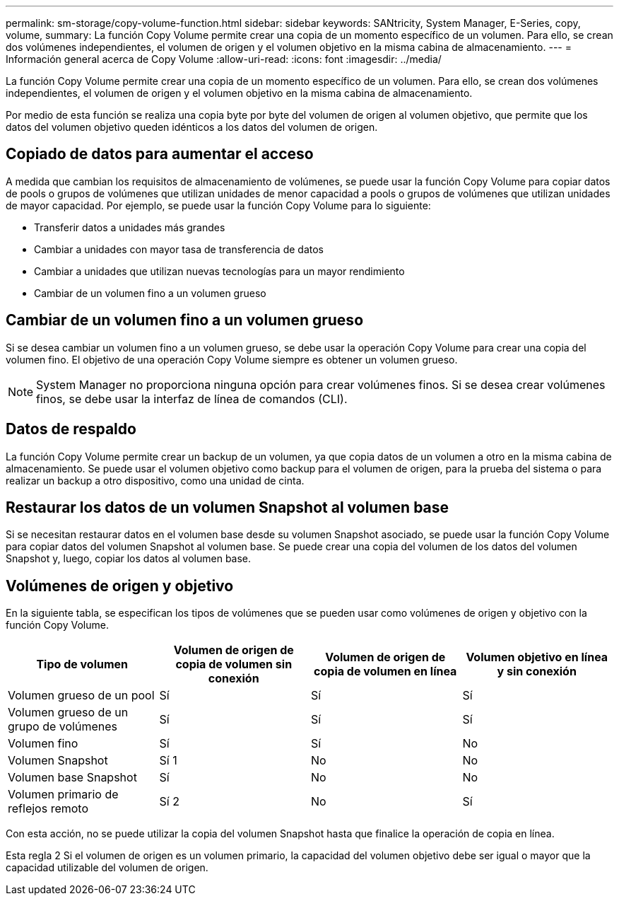 ---
permalink: sm-storage/copy-volume-function.html 
sidebar: sidebar 
keywords: SANtricity, System Manager, E-Series, copy, volume, 
summary: La función Copy Volume permite crear una copia de un momento específico de un volumen. Para ello, se crean dos volúmenes independientes, el volumen de origen y el volumen objetivo en la misma cabina de almacenamiento. 
---
= Información general acerca de Copy Volume
:allow-uri-read: 
:icons: font
:imagesdir: ../media/


[role="lead"]
La función Copy Volume permite crear una copia de un momento específico de un volumen. Para ello, se crean dos volúmenes independientes, el volumen de origen y el volumen objetivo en la misma cabina de almacenamiento.

Por medio de esta función se realiza una copia byte por byte del volumen de origen al volumen objetivo, que permite que los datos del volumen objetivo queden idénticos a los datos del volumen de origen.



== Copiado de datos para aumentar el acceso

A medida que cambian los requisitos de almacenamiento de volúmenes, se puede usar la función Copy Volume para copiar datos de pools o grupos de volúmenes que utilizan unidades de menor capacidad a pools o grupos de volúmenes que utilizan unidades de mayor capacidad. Por ejemplo, se puede usar la función Copy Volume para lo siguiente:

* Transferir datos a unidades más grandes
* Cambiar a unidades con mayor tasa de transferencia de datos
* Cambiar a unidades que utilizan nuevas tecnologías para un mayor rendimiento
* Cambiar de un volumen fino a un volumen grueso




== Cambiar de un volumen fino a un volumen grueso

Si se desea cambiar un volumen fino a un volumen grueso, se debe usar la operación Copy Volume para crear una copia del volumen fino. El objetivo de una operación Copy Volume siempre es obtener un volumen grueso.

[NOTE]
====
System Manager no proporciona ninguna opción para crear volúmenes finos. Si se desea crear volúmenes finos, se debe usar la interfaz de línea de comandos (CLI).

====


== Datos de respaldo

La función Copy Volume permite crear un backup de un volumen, ya que copia datos de un volumen a otro en la misma cabina de almacenamiento. Se puede usar el volumen objetivo como backup para el volumen de origen, para la prueba del sistema o para realizar un backup a otro dispositivo, como una unidad de cinta.



== Restaurar los datos de un volumen Snapshot al volumen base

Si se necesitan restaurar datos en el volumen base desde su volumen Snapshot asociado, se puede usar la función Copy Volume para copiar datos del volumen Snapshot al volumen base. Se puede crear una copia del volumen de los datos del volumen Snapshot y, luego, copiar los datos al volumen base.



== Volúmenes de origen y objetivo

En la siguiente tabla, se especifican los tipos de volúmenes que se pueden usar como volúmenes de origen y objetivo con la función Copy Volume.

[cols="1a,1a,1a,1a"]
|===
| Tipo de volumen | Volumen de origen de copia de volumen sin conexión | Volumen de origen de copia de volumen en línea | Volumen objetivo en línea y sin conexión 


 a| 
Volumen grueso de un pool
 a| 
Sí
 a| 
Sí
 a| 
Sí



 a| 
Volumen grueso de un grupo de volúmenes
 a| 
Sí
 a| 
Sí
 a| 
Sí



 a| 
Volumen fino
 a| 
Sí
 a| 
Sí
 a| 
No



 a| 
Volumen Snapshot
 a| 
Sí 1
 a| 
No
 a| 
No



 a| 
Volumen base Snapshot
 a| 
Sí
 a| 
No
 a| 
No



 a| 
Volumen primario de reflejos remoto
 a| 
Sí 2
 a| 
No
 a| 
Sí

|===
Con esta acción, no se puede utilizar la copia del volumen Snapshot hasta que finalice la operación de copia en línea.

Esta regla 2 Si el volumen de origen es un volumen primario, la capacidad del volumen objetivo debe ser igual o mayor que la capacidad utilizable del volumen de origen.
